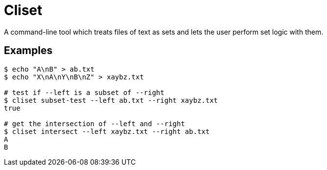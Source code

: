 = Cliset

A command-line tool which treats files of text as sets and lets the user perform set logic with them.

== Examples

```
$ echo "A\nB" > ab.txt
$ echo "X\nA\nY\nB\nZ" > xaybz.txt

# test if --left is a subset of --right
$ cliset subset-test --left ab.txt --right xaybz.txt
true

# get the intersection of --left and --right
$ cliset intersect --left xaybz.txt --right ab.txt
A
B
```
